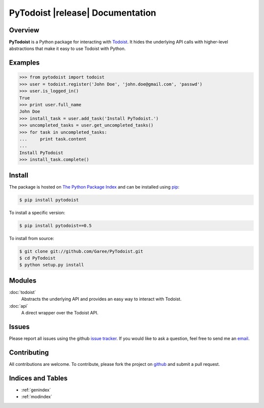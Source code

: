 PyTodoist |release| Documentation
=================================

Overview
--------
**PyTodoist** is a Python package for interacting with `Todoist <http://www.todoist.com>`_. It hides the underlying API calls with higher-level abstractions that make it easy to use Todoist with Python.

Examples
--------

>>> from pytodoist import todoist
>>> user = todoist.register('John Doe', 'john.doe@gmail.com', 'passwd')
>>> user.is_logged_in()
True
>>> print user.full_name
John Doe
>>> install_task = user.add_task('Install PyTodoist.')
>>> uncompleted_tasks = user.get_uncompleted_tasks()
>>> for task in uncompleted_tasks:
...     print task.content
...
Install PyTodoist
>>> install_task.complete()

Install
-------

The package is hosted on `The Python Package Index <https://pypi.python.org/pypi>`_ and can be installed using `pip <https://pypi.python.org/pypi/pip>`_:

.. code-block:: bash

   $ pip install pytodoist

To install a specific version:

.. code-block:: bash

   $ pip install pytodoist==0.5

To install from source:

.. code-block:: bash

   $ git clone git://github.com/Garee/PyTodoist.git
   $ cd PyTodoist
   $ python setup.py install

Modules
-------
:doc:`todoist`
     Abstracts the underlying API and provides an easy way to interact with Todoist.

:doc:`api`
    A direct wrapper over the Todoist API.

Issues
------
Please report all issues using the github `issue tracker <https://github.com/Garee/PyTodoist/issues>`_. If you would like to ask a question, feel free to send me an `email <mailto:gary@garyblackwood.co.uk>`_.

Contributing
------------

All contributions are welcome. To contribute, please fork the project on `github <https://github.com/Garee/PyTodoist>`_ and submit a pull request.

Indices and Tables
------------------

* :ref:`genindex`
* :ref:`modindex`
